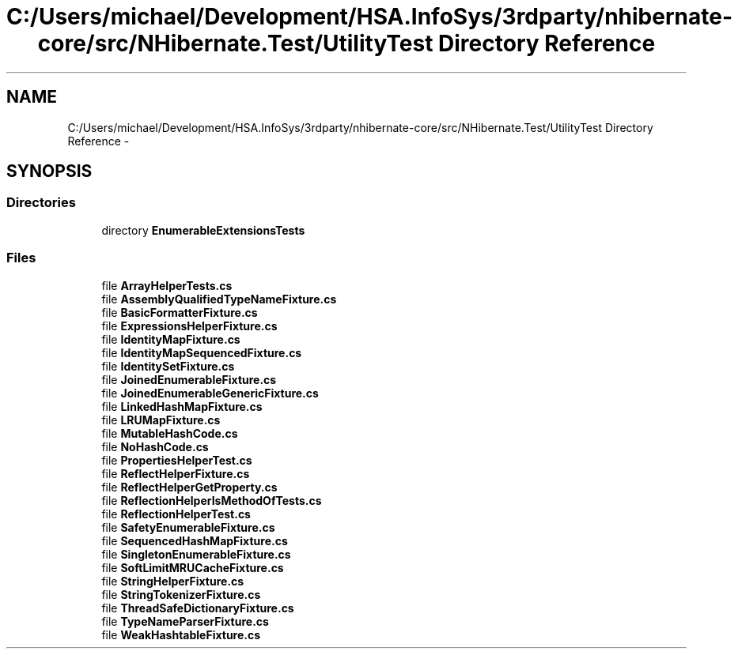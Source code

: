 .TH "C:/Users/michael/Development/HSA.InfoSys/3rdparty/nhibernate-core/src/NHibernate.Test/UtilityTest Directory Reference" 3 "Fri Jul 5 2013" "Version 1.0" "HSA.InfoSys" \" -*- nroff -*-
.ad l
.nh
.SH NAME
C:/Users/michael/Development/HSA.InfoSys/3rdparty/nhibernate-core/src/NHibernate.Test/UtilityTest Directory Reference \- 
.SH SYNOPSIS
.br
.PP
.SS "Directories"

.in +1c
.ti -1c
.RI "directory \fBEnumerableExtensionsTests\fP"
.br
.in -1c
.SS "Files"

.in +1c
.ti -1c
.RI "file \fBArrayHelperTests\&.cs\fP"
.br
.ti -1c
.RI "file \fBAssemblyQualifiedTypeNameFixture\&.cs\fP"
.br
.ti -1c
.RI "file \fBBasicFormatterFixture\&.cs\fP"
.br
.ti -1c
.RI "file \fBExpressionsHelperFixture\&.cs\fP"
.br
.ti -1c
.RI "file \fBIdentityMapFixture\&.cs\fP"
.br
.ti -1c
.RI "file \fBIdentityMapSequencedFixture\&.cs\fP"
.br
.ti -1c
.RI "file \fBIdentitySetFixture\&.cs\fP"
.br
.ti -1c
.RI "file \fBJoinedEnumerableFixture\&.cs\fP"
.br
.ti -1c
.RI "file \fBJoinedEnumerableGenericFixture\&.cs\fP"
.br
.ti -1c
.RI "file \fBLinkedHashMapFixture\&.cs\fP"
.br
.ti -1c
.RI "file \fBLRUMapFixture\&.cs\fP"
.br
.ti -1c
.RI "file \fBMutableHashCode\&.cs\fP"
.br
.ti -1c
.RI "file \fBNoHashCode\&.cs\fP"
.br
.ti -1c
.RI "file \fBPropertiesHelperTest\&.cs\fP"
.br
.ti -1c
.RI "file \fBReflectHelperFixture\&.cs\fP"
.br
.ti -1c
.RI "file \fBReflectHelperGetProperty\&.cs\fP"
.br
.ti -1c
.RI "file \fBReflectionHelperIsMethodOfTests\&.cs\fP"
.br
.ti -1c
.RI "file \fBReflectionHelperTest\&.cs\fP"
.br
.ti -1c
.RI "file \fBSafetyEnumerableFixture\&.cs\fP"
.br
.ti -1c
.RI "file \fBSequencedHashMapFixture\&.cs\fP"
.br
.ti -1c
.RI "file \fBSingletonEnumerableFixture\&.cs\fP"
.br
.ti -1c
.RI "file \fBSoftLimitMRUCacheFixture\&.cs\fP"
.br
.ti -1c
.RI "file \fBStringHelperFixture\&.cs\fP"
.br
.ti -1c
.RI "file \fBStringTokenizerFixture\&.cs\fP"
.br
.ti -1c
.RI "file \fBThreadSafeDictionaryFixture\&.cs\fP"
.br
.ti -1c
.RI "file \fBTypeNameParserFixture\&.cs\fP"
.br
.ti -1c
.RI "file \fBWeakHashtableFixture\&.cs\fP"
.br
.in -1c
